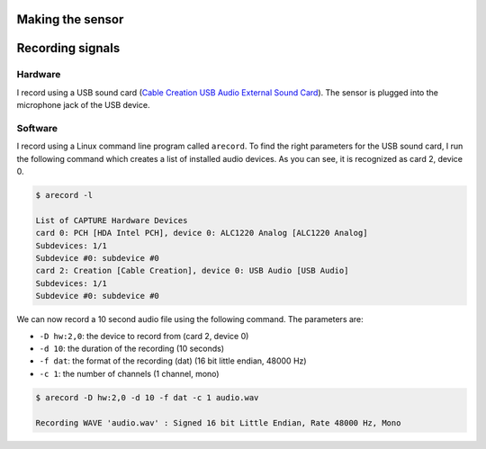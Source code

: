 .. title: Recording Insect Wingbeat Waveforms
.. slug: recording-insect-wingbeat-waveforms
.. date: 2025-04-11 09:14:51 UTC
.. tags: wingbeat
.. category: 
.. link: 
.. description: 
.. type: text


Making the sensor
=================

Recording signals
=================

Hardware
--------
I record using a USB sound card (`Cable Creation USB Audio External Sound Card <https://www.amazon.com/Adapter-CableCreation-External-Windows-Drivers/dp/B01H2XF8V8?th=1)>`_). 
The sensor is plugged into the microphone jack of the USB device.

Software
--------
I record using a Linux command line program called ``arecord``.
To find the right parameters for the USB sound card, I run the following command which creates a list of installed audio devices.
As you can see, it is recognized as card 2, device 0.

.. code-block:: bash

    $ arecord -l

    List of CAPTURE Hardware Devices
    card 0: PCH [HDA Intel PCH], device 0: ALC1220 Analog [ALC1220 Analog]
    Subdevices: 1/1
    Subdevice #0: subdevice #0
    card 2: Creation [Cable Creation], device 0: USB Audio [USB Audio]
    Subdevices: 1/1
    Subdevice #0: subdevice #0

We can now record a 10 second audio file using the following command.
The parameters are:

* ``-D hw:2,0``: the device to record from (card 2, device 0)
* ``-d 10``: the duration of the recording (10 seconds)
* ``-f dat``: the format of the recording (dat) (16 bit little endian, 48000 Hz)
* ``-c 1``: the number of channels (1 channel, mono)

.. code-block:: bash

    $ arecord -D hw:2,0 -d 10 -f dat -c 1 audio.wav

    Recording WAVE 'audio.wav' : Signed 16 bit Little Endian, Rate 48000 Hz, Mono
